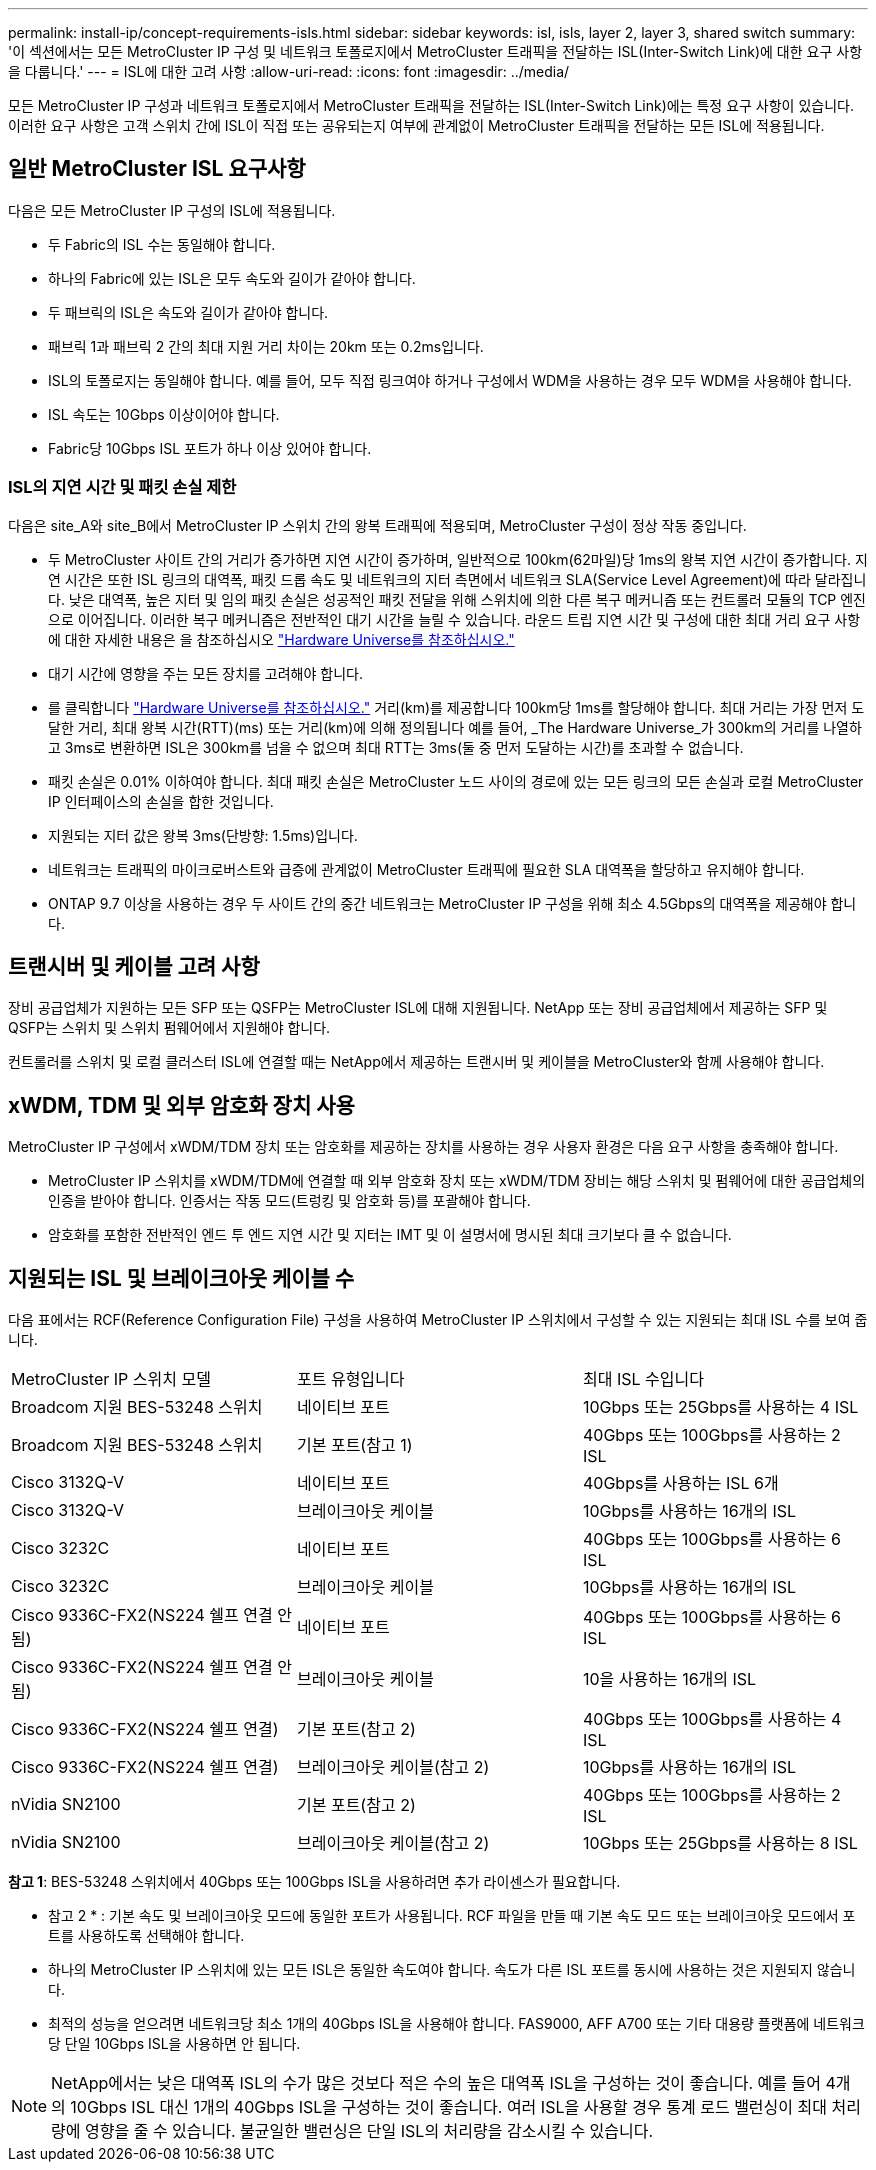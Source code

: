 ---
permalink: install-ip/concept-requirements-isls.html 
sidebar: sidebar 
keywords: isl, isls, layer 2, layer 3, shared switch 
summary: '이 섹션에서는 모든 MetroCluster IP 구성 및 네트워크 토폴로지에서 MetroCluster 트래픽을 전달하는 ISL(Inter-Switch Link)에 대한 요구 사항을 다룹니다.' 
---
= ISL에 대한 고려 사항
:allow-uri-read: 
:icons: font
:imagesdir: ../media/


[role="lead"]
모든 MetroCluster IP 구성과 네트워크 토폴로지에서 MetroCluster 트래픽을 전달하는 ISL(Inter-Switch Link)에는 특정 요구 사항이 있습니다. 이러한 요구 사항은 고객 스위치 간에 ISL이 직접 또는 공유되는지 여부에 관계없이 MetroCluster 트래픽을 전달하는 모든 ISL에 적용됩니다.



== 일반 MetroCluster ISL 요구사항

다음은 모든 MetroCluster IP 구성의 ISL에 적용됩니다.

* 두 Fabric의 ISL 수는 동일해야 합니다.
* 하나의 Fabric에 있는 ISL은 모두 속도와 길이가 같아야 합니다.
* 두 패브릭의 ISL은 속도와 길이가 같아야 합니다.
* 패브릭 1과 패브릭 2 간의 최대 지원 거리 차이는 20km 또는 0.2ms입니다.
* ISL의 토폴로지는 동일해야 합니다. 예를 들어, 모두 직접 링크여야 하거나 구성에서 WDM을 사용하는 경우 모두 WDM을 사용해야 합니다.
* ISL 속도는 10Gbps 이상이어야 합니다.
* Fabric당 10Gbps ISL 포트가 하나 이상 있어야 합니다.




=== ISL의 지연 시간 및 패킷 손실 제한

다음은 site_A와 site_B에서 MetroCluster IP 스위치 간의 왕복 트래픽에 적용되며, MetroCluster 구성이 정상 작동 중입니다.

* 두 MetroCluster 사이트 간의 거리가 증가하면 지연 시간이 증가하며, 일반적으로 100km(62마일)당 1ms의 왕복 지연 시간이 증가합니다. 지연 시간은 또한 ISL 링크의 대역폭, 패킷 드롭 속도 및 네트워크의 지터 측면에서 네트워크 SLA(Service Level Agreement)에 따라 달라집니다. 낮은 대역폭, 높은 지터 및 임의 패킷 손실은 성공적인 패킷 전달을 위해 스위치에 의한 다른 복구 메커니즘 또는 컨트롤러 모듈의 TCP 엔진으로 이어집니다. 이러한 복구 메커니즘은 전반적인 대기 시간을 늘릴 수 있습니다. 라운드 트립 지연 시간 및 구성에 대한 최대 거리 요구 사항에 대한 자세한 내용은 을 참조하십시오 link:https://hwu.netapp.com/["Hardware Universe를 참조하십시오."^]
* 대기 시간에 영향을 주는 모든 장치를 고려해야 합니다.
* 를 클릭합니다 link:https://hwu.netapp.com/["Hardware Universe를 참조하십시오."^] 거리(km)를 제공합니다 100km당 1ms를 할당해야 합니다. 최대 거리는 가장 먼저 도달한 거리, 최대 왕복 시간(RTT)(ms) 또는 거리(km)에 의해 정의됩니다 예를 들어, _The Hardware Universe_가 300km의 거리를 나열하고 3ms로 변환하면 ISL은 300km를 넘을 수 없으며 최대 RTT는 3ms(둘 중 먼저 도달하는 시간)를 초과할 수 없습니다.
* 패킷 손실은 0.01% 이하여야 합니다. 최대 패킷 손실은 MetroCluster 노드 사이의 경로에 있는 모든 링크의 모든 손실과 로컬 MetroCluster IP 인터페이스의 손실을 합한 것입니다.
* 지원되는 지터 값은 왕복 3ms(단방향: 1.5ms)입니다.
* 네트워크는 트래픽의 마이크로버스트와 급증에 관계없이 MetroCluster 트래픽에 필요한 SLA 대역폭을 할당하고 유지해야 합니다.
* ONTAP 9.7 이상을 사용하는 경우 두 사이트 간의 중간 네트워크는 MetroCluster IP 구성을 위해 최소 4.5Gbps의 대역폭을 제공해야 합니다.




== 트랜시버 및 케이블 고려 사항

장비 공급업체가 지원하는 모든 SFP 또는 QSFP는 MetroCluster ISL에 대해 지원됩니다. NetApp 또는 장비 공급업체에서 제공하는 SFP 및 QSFP는 스위치 및 스위치 펌웨어에서 지원해야 합니다.

컨트롤러를 스위치 및 로컬 클러스터 ISL에 연결할 때는 NetApp에서 제공하는 트랜시버 및 케이블을 MetroCluster와 함께 사용해야 합니다.



== xWDM, TDM 및 외부 암호화 장치 사용

MetroCluster IP 구성에서 xWDM/TDM 장치 또는 암호화를 제공하는 장치를 사용하는 경우 사용자 환경은 다음 요구 사항을 충족해야 합니다.

* MetroCluster IP 스위치를 xWDM/TDM에 연결할 때 외부 암호화 장치 또는 xWDM/TDM 장비는 해당 스위치 및 펌웨어에 대한 공급업체의 인증을 받아야 합니다. 인증서는 작동 모드(트렁킹 및 암호화 등)를 포괄해야 합니다.
* 암호화를 포함한 전반적인 엔드 투 엔드 지연 시간 및 지터는 IMT 및 이 설명서에 명시된 최대 크기보다 클 수 없습니다.




== 지원되는 ISL 및 브레이크아웃 케이블 수

다음 표에서는 RCF(Reference Configuration File) 구성을 사용하여 MetroCluster IP 스위치에서 구성할 수 있는 지원되는 최대 ISL 수를 보여 줍니다.

|===


| MetroCluster IP 스위치 모델 | 포트 유형입니다 | 최대 ISL 수입니다 


 a| 
Broadcom 지원 BES-53248 스위치
 a| 
네이티브 포트
 a| 
10Gbps 또는 25Gbps를 사용하는 4 ISL



 a| 
Broadcom 지원 BES-53248 스위치
 a| 
기본 포트(참고 1)
 a| 
40Gbps 또는 100Gbps를 사용하는 2 ISL



 a| 
Cisco 3132Q-V
 a| 
네이티브 포트
 a| 
40Gbps를 사용하는 ISL 6개



 a| 
Cisco 3132Q-V
 a| 
브레이크아웃 케이블
 a| 
10Gbps를 사용하는 16개의 ISL



 a| 
Cisco 3232C
 a| 
네이티브 포트
 a| 
40Gbps 또는 100Gbps를 사용하는 6 ISL



 a| 
Cisco 3232C
 a| 
브레이크아웃 케이블
 a| 
10Gbps를 사용하는 16개의 ISL



 a| 
Cisco 9336C-FX2(NS224 쉘프 연결 안 됨)
 a| 
네이티브 포트
 a| 
40Gbps 또는 100Gbps를 사용하는 6 ISL



 a| 
Cisco 9336C-FX2(NS224 쉘프 연결 안 됨)
 a| 
브레이크아웃 케이블
 a| 
10을 사용하는 16개의 ISL



 a| 
Cisco 9336C-FX2(NS224 쉘프 연결)
 a| 
기본 포트(참고 2)
 a| 
40Gbps 또는 100Gbps를 사용하는 4 ISL



 a| 
Cisco 9336C-FX2(NS224 쉘프 연결)
 a| 
브레이크아웃 케이블(참고 2)
 a| 
10Gbps를 사용하는 16개의 ISL



 a| 
nVidia SN2100
 a| 
기본 포트(참고 2)
 a| 
40Gbps 또는 100Gbps를 사용하는 2 ISL



 a| 
nVidia SN2100
 a| 
브레이크아웃 케이블(참고 2)
 a| 
10Gbps 또는 25Gbps를 사용하는 8 ISL

|===
*참고 1*: BES-53248 스위치에서 40Gbps 또는 100Gbps ISL을 사용하려면 추가 라이센스가 필요합니다.

* 참고 2 * : 기본 속도 및 브레이크아웃 모드에 동일한 포트가 사용됩니다. RCF 파일을 만들 때 기본 속도 모드 또는 브레이크아웃 모드에서 포트를 사용하도록 선택해야 합니다.

* 하나의 MetroCluster IP 스위치에 있는 모든 ISL은 동일한 속도여야 합니다. 속도가 다른 ISL 포트를 동시에 사용하는 것은 지원되지 않습니다.
* 최적의 성능을 얻으려면 네트워크당 최소 1개의 40Gbps ISL을 사용해야 합니다. FAS9000, AFF A700 또는 기타 대용량 플랫폼에 네트워크당 단일 10Gbps ISL을 사용하면 안 됩니다.



NOTE: NetApp에서는 낮은 대역폭 ISL의 수가 많은 것보다 적은 수의 높은 대역폭 ISL을 구성하는 것이 좋습니다. 예를 들어 4개의 10Gbps ISL 대신 1개의 40Gbps ISL을 구성하는 것이 좋습니다. 여러 ISL을 사용할 경우 통계 로드 밸런싱이 최대 처리량에 영향을 줄 수 있습니다. 불균일한 밸런싱은 단일 ISL의 처리량을 감소시킬 수 있습니다.
